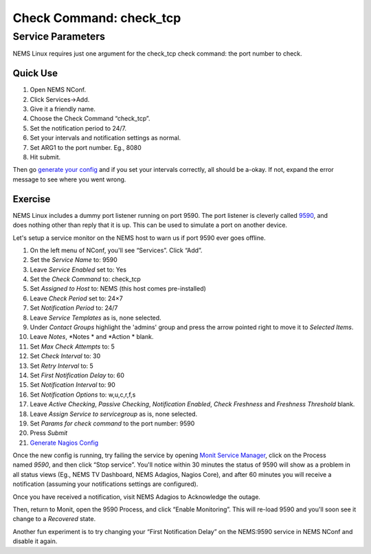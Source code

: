 Check Command: check_tcp
========================

Service Parameters
------------------

NEMS Linux requires just one argument for the check_tcp check command:
the port number to check.

Quick Use
~~~~~~~~~

1. Open NEMS NConf.
2. Click Services→Add.
3. Give it a friendly name.
4. Choose the Check Command “check_tcp”.
5. Set the notification period to 24/7.
6. Set your intervals and notification settings as normal.
7. Set ARG1 to the port number. Eg., 8080
8. Hit submit.

Then go `generate your
config <https://docs.nemslinux.com/en/latest/gettingstarted/generate_config.html>`__ and
if you set your intervals correctly, all should be a-okay. If not,
expand the error message to see where you went wrong.

Exercise
~~~~~~~~

.. figure:: ../../img/pushover-1.4.1.png
  :width: 200
  :align: right
  :alt: Pushover Notification

NEMS Linux includes a dummy port listener running on port 9590. The port
listener is cleverly
called `9590 <https://docs.nemslinux.com/en/latest/basic/port9590.html>`__, and does
nothing other than reply that it is up. This can be used to simulate a
port on another device.

Let's setup a service monitor on the NEMS host to warn us if port 9590
ever goes offline.

1.  On the left menu of NConf, you'll see “Services”. Click “Add”.
2.  Set the *Service Name* to: 9590
3.  Leave *Service Enabled* set to: Yes
4.  Set the *Check Command* to: check_tcp
5.  Set *Assigned to Host* to: NEMS (this host comes pre-installed)
6.  Leave *Check Period* set to: 24×7
7.  Set *Notification Period* to: 24/7
8.  Leave *Service Templates* as is, none selected.
9.  Under *Contact Groups* highlight the 'admins' group and press the
    arrow pointed right to move it to *Selected Items*.
10. Leave *Notes*, *Notes * and *Action * blank.
11. Set *Max Check Attempts* to: 5
12. Set *Check Interval* to: 30
13. Set *Retry Interval* to: 5
14. Set *First Notification Delay* to: 60
15. Set *Notification Interval* to: 90
16. Set *Notification Options* to: w,u,c,r,f,s
17. Leave *Active Checking*, *Passive Checking*, *Notification
    Enabled*, *Check Freshness* and *Freshness Threshold* blank.
18. Leave *Assign Service to servicegroup* as is, none selected.
19. Set *Params for check command* to the port number: 9590
20. Press *Submit*
21. `Generate Nagios
    Config <https://docs.nemslinux.com/en/latest/gettingstarted/generate_config.html>`__

Once the new config is running, try failing the service by
opening `Monit Service
Manager <https://docs.nemslinux.com/features/monit>`__, click on the
Process named *9590*, and then click “Stop service”. You'll notice
within 30 minutes the status of 9590 will show as a problem in all
status views (Eg., NEMS TV Dashboard, NEMS Adagios, Nagios Core), and
after 60 minutes you will receive a notification (assuming your
notifications settings are configured).

Once you have received a notification, visit NEMS Adagios to Acknowledge
the outage.

Then, return to Monit, open the 9590 Process, and click “Enable
Monitoring”. This will re-load 9590 and you'll soon see it change to
a *Recovered* state.

Another fun experiment is to try changing your “First Notification
Delay” on the NEMS:9590 service in NEMS NConf and disable it again.